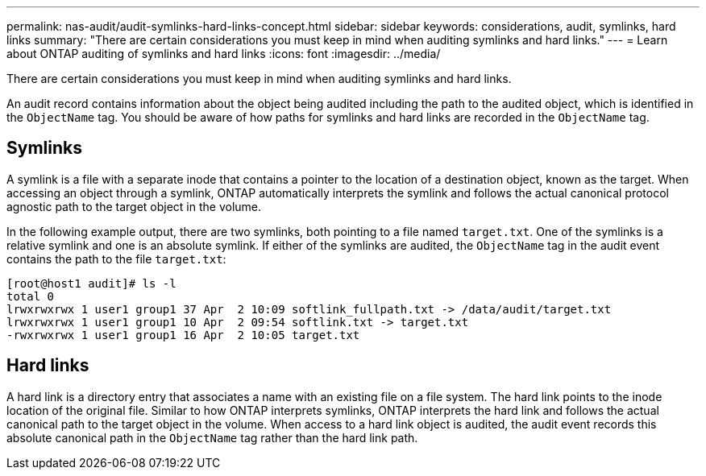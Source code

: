 ---
permalink: nas-audit/audit-symlinks-hard-links-concept.html
sidebar: sidebar
keywords: considerations, audit, symlinks, hard links
summary: "There are certain considerations you must keep in mind when auditing symlinks and hard links."
---
= Learn about ONTAP auditing of symlinks and hard links
:icons: font
:imagesdir: ../media/

[.lead]
There are certain considerations you must keep in mind when auditing symlinks and hard links.

An audit record contains information about the object being audited including the path to the audited object, which is identified in the `ObjectName` tag. You should be aware of how paths for symlinks and hard links are recorded in the `ObjectName` tag.

== Symlinks

A symlink is a file with a separate inode that contains a pointer to the location of a destination object, known as the target. When accessing an object through a symlink, ONTAP automatically interprets the symlink and follows the actual canonical protocol agnostic path to the target object in the volume.

In the following example output, there are two symlinks, both pointing to a file named `target.txt`. One of the symlinks is a relative symlink and one is an absolute symlink. If either of the symlinks are audited, the `ObjectName` tag in the audit event contains the path to the file `target.txt`:

----
[root@host1 audit]# ls -l
total 0
lrwxrwxrwx 1 user1 group1 37 Apr  2 10:09 softlink_fullpath.txt -> /data/audit/target.txt
lrwxrwxrwx 1 user1 group1 10 Apr  2 09:54 softlink.txt -> target.txt
-rwxrwxrwx 1 user1 group1 16 Apr  2 10:05 target.txt
----

== Hard links

A hard link is a directory entry that associates a name with an existing file on a file system. The hard link points to the inode location of the original file. Similar to how ONTAP interprets symlinks, ONTAP interprets the hard link and follows the actual canonical path to the target object in the volume. When access to a hard link object is audited, the audit event records this absolute canonical path in the `ObjectName` tag rather than the hard link path.
